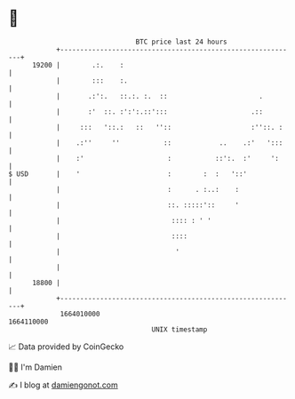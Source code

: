 * 👋

#+begin_example
                                   BTC price last 24 hours                    
               +------------------------------------------------------------+ 
         19200 |        .:.    :                                            | 
               |        :::    :.                                           | 
               |       .:':.   ::.:. :.  ::                       .         | 
               |       :'  ::. :':':.::':::                     .::         | 
               |     :::   '::.:   ::   ''::                    :''::. :    | 
               |    .:''     ''           ::            ..    .:'   ':::    | 
               |    :'                     :           ::':.  :'     ':     | 
   $ USD       |    '                      :        :  :   '::'             | 
               |                           :      . :..:    :               | 
               |                           ::. :::::'::     '               | 
               |                            :::: : ' '                      | 
               |                            ::::                            | 
               |                             '                              | 
               |                                                            | 
         18800 |                                                            | 
               +------------------------------------------------------------+ 
                1664010000                                        1664110000  
                                       UNIX timestamp                         
#+end_example
📈 Data provided by CoinGecko

🧑‍💻 I'm Damien

✍️ I blog at [[https://www.damiengonot.com][damiengonot.com]]
